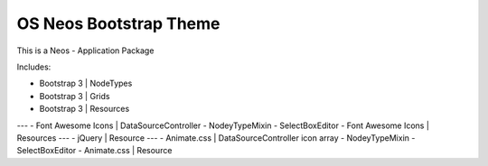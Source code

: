 -----------------------
OS Neos Bootstrap Theme
-----------------------

This is a Neos - Application Package

Includes:

- Bootstrap 3 | NodeTypes
- Bootstrap 3 | Grids
- Bootstrap 3 | Resources
---
- Font Awesome Icons | DataSourceController - NodeyTypeMixin - SelectBoxEditor
- Font Awesome Icons | Resources
---
- jQuery | Resource
---
- Animate.css | DataSourceController icon array - NodeyTypeMixin - SelectBoxEditor
- Animate.css | Resource

